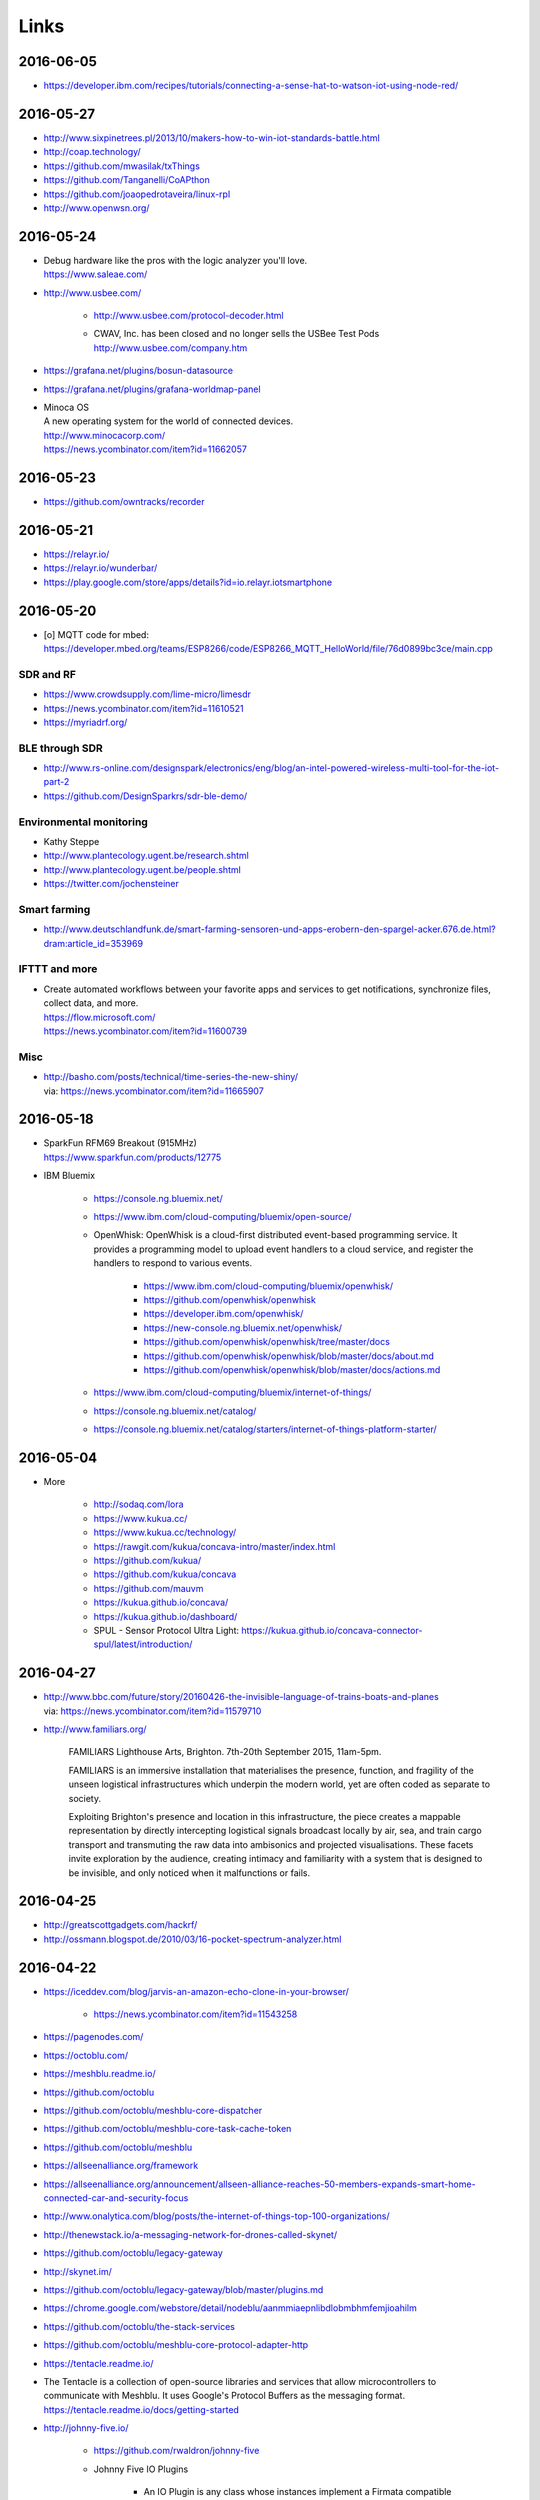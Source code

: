 #####
Links
#####


2016-06-05
==========
- https://developer.ibm.com/recipes/tutorials/connecting-a-sense-hat-to-watson-iot-using-node-red/


2016-05-27
==========
- http://www.sixpinetrees.pl/2013/10/makers-how-to-win-iot-standards-battle.html
- http://coap.technology/
- https://github.com/mwasilak/txThings
- https://github.com/Tanganelli/CoAPthon
- https://github.com/joaopedrotaveira/linux-rpl
- http://www.openwsn.org/


2016-05-24
==========
- | Debug hardware like the pros with the logic analyzer you'll love.
  | https://www.saleae.com/

- http://www.usbee.com/

    - http://www.usbee.com/protocol-decoder.html
    - | CWAV, Inc. has been closed and no longer sells the USBee Test Pods
      | http://www.usbee.com/company.htm

- https://grafana.net/plugins/bosun-datasource
- https://grafana.net/plugins/grafana-worldmap-panel

- | Minoca OS
  | A new operating system for the world of connected devices.
  | http://www.minocacorp.com/
  | https://news.ycombinator.com/item?id=11662057


2016-05-23
==========
- https://github.com/owntracks/recorder

2016-05-21
==========
- https://relayr.io/
- https://relayr.io/wunderbar/
- https://play.google.com/store/apps/details?id=io.relayr.iotsmartphone


2016-05-20
==========
- [o] MQTT code for mbed: https://developer.mbed.org/teams/ESP8266/code/ESP8266_MQTT_HelloWorld/file/76d0899bc3ce/main.cpp

SDR and RF
----------
- https://www.crowdsupply.com/lime-micro/limesdr
- https://news.ycombinator.com/item?id=11610521
- https://myriadrf.org/

BLE through SDR
---------------
- http://www.rs-online.com/designspark/electronics/eng/blog/an-intel-powered-wireless-multi-tool-for-the-iot-part-2
- https://github.com/DesignSparkrs/sdr-ble-demo/

Environmental monitoring
------------------------
- Kathy Steppe
- http://www.plantecology.ugent.be/research.shtml
- http://www.plantecology.ugent.be/people.shtml
- https://twitter.com/jochensteiner

Smart farming
-------------
- http://www.deutschlandfunk.de/smart-farming-sensoren-und-apps-erobern-den-spargel-acker.676.de.html?dram:article_id=353969

IFTTT and more
--------------
* | Create automated workflows between your favorite apps and services to get notifications, synchronize files, collect data, and more.
  | https://flow.microsoft.com/
  | https://news.ycombinator.com/item?id=11600739

Misc
----
* | http://basho.com/posts/technical/time-series-the-new-shiny/
  | via: https://news.ycombinator.com/item?id=11665907


2016-05-18
==========
- | SparkFun RFM69 Breakout (915MHz)
  | https://www.sparkfun.com/products/12775
- IBM Bluemix

    - https://console.ng.bluemix.net/
    - https://www.ibm.com/cloud-computing/bluemix/open-source/
    - OpenWhisk: OpenWhisk is a cloud-first distributed event-based programming service.
      It provides a programming model to upload event handlers to a cloud service, and register the handlers to respond to various events.

        - https://www.ibm.com/cloud-computing/bluemix/openwhisk/
        - https://github.com/openwhisk/openwhisk
        - https://developer.ibm.com/openwhisk/
        - https://new-console.ng.bluemix.net/openwhisk/
        - https://github.com/openwhisk/openwhisk/tree/master/docs
        - https://github.com/openwhisk/openwhisk/blob/master/docs/about.md
        - https://github.com/openwhisk/openwhisk/blob/master/docs/actions.md

    - https://www.ibm.com/cloud-computing/bluemix/internet-of-things/
    - https://console.ng.bluemix.net/catalog/
    - https://console.ng.bluemix.net/catalog/starters/internet-of-things-platform-starter/


2016-05-04
==========
- More

    - http://sodaq.com/lora
    - https://www.kukua.cc/
    - https://www.kukua.cc/technology/
    - https://rawgit.com/kukua/concava-intro/master/index.html
    - https://github.com/kukua/
    - https://github.com/kukua/concava
    - https://github.com/mauvm
    - https://kukua.github.io/concava/
    - https://kukua.github.io/dashboard/
    - SPUL - Sensor Protocol Ultra Light: https://kukua.github.io/concava-connector-spul/latest/introduction/


2016-04-27
==========
- | http://www.bbc.com/future/story/20160426-the-invisible-language-of-trains-boats-and-planes
  | via: https://news.ycombinator.com/item?id=11579710
- http://www.familiars.org/

    FAMILIARS
    Lighthouse Arts, Brighton. 7th-20th September 2015, 11am-5pm.

    FAMILIARS is an immersive installation that materialises the presence, function,
    and fragility of the unseen logistical infrastructures which underpin the modern
    world, yet are often coded as separate to society.

    Exploiting Brighton's presence and location in this infrastructure, the piece
    creates a mappable representation by directly intercepting logistical signals
    broadcast locally by air, sea, and train cargo transport and transmuting the
    raw data into ambisonics and projected visualisations. These facets invite
    exploration by the audience, creating intimacy and familiarity with a system
    that is designed to be invisible, and only noticed when it malfunctions or fails.


2016-04-25
==========
* http://greatscottgadgets.com/hackrf/
* http://ossmann.blogspot.de/2010/03/16-pocket-spectrum-analyzer.html


2016-04-22
==========
- https://iceddev.com/blog/jarvis-an-amazon-echo-clone-in-your-browser/

    - https://news.ycombinator.com/item?id=11543258

- https://pagenodes.com/
- https://octoblu.com/
- https://meshblu.readme.io/
- https://github.com/octoblu
- https://github.com/octoblu/meshblu-core-dispatcher
- https://github.com/octoblu/meshblu-core-task-cache-token
- https://github.com/octoblu/meshblu
- https://allseenalliance.org/framework
- https://allseenalliance.org/announcement/allseen-alliance-reaches-50-members-expands-smart-home-connected-car-and-security-focus
- http://www.onalytica.com/blog/posts/the-internet-of-things-top-100-organizations/
- http://thenewstack.io/a-messaging-network-for-drones-called-skynet/
- https://github.com/octoblu/legacy-gateway
- http://skynet.im/
- https://github.com/octoblu/legacy-gateway/blob/master/plugins.md
- https://chrome.google.com/webstore/detail/nodeblu/aanmmiaepnlibdlobmbhmfemjioahilm
- https://github.com/octoblu/the-stack-services
- https://github.com/octoblu/meshblu-core-protocol-adapter-http
- https://tentacle.readme.io/
- | The Tentacle is a collection of open-source libraries and services that allow microcontrollers to
  | communicate with Meshblu. It uses Google's Protocol Buffers as the messaging format.
  | https://tentacle.readme.io/docs/getting-started
- http://johnny-five.io/

    - https://github.com/rwaldron/johnny-five
    - Johnny Five IO Plugins

        - | An IO Plugin is any class whose instances implement a Firmata compatible interface.
          | https://github.com/rwaldron/io-plugins



2016-04-13
==========

busware
-------
- http://busware.de/tiki-index.php
- http://busware.de/tiki-view_faq.php?faqId=1
- http://busware.de/tiki-index.php?page=Products
- http://busware.de/tiki-index.php?page=CUR
- http://busware.de/tiki-index.php?page=CUN

    - http://busware.de/tiki-browse_image.php?galleryId=17&sort_mode=created_desc&imageId=138&scalesize=o

- http://busware.de/tiki-index.php?page=CUNO
- http://busware.de/tiki-index.php?page=CUNX

    - http://busware.de/tiki-browse_image.php?galleryId=60&sort_mode=created_desc&imageId=612&scalesize=o

Radio modules
-------------
- http://busware.de/tiki-index.php?page=Products
- http://busware.de/tiki-index.php?page=SCC
- http://busware.de/tiki-index.php?page=CSM
- http://busware.de/tiki-index.php?page=RF69USB

Radino
------
- http://busware.de/tiki-index.php?page=RADINO
- http://wiki.in-circuit.de/index.php5?title=Main_Page
- http://wiki.in-circuit.de/index.php5?title=radino_Modules
- http://wiki.in-circuit.de/index.php5?title=radino32_WiFi
- http://wiki.in-circuit.de/index.php5?title=ESP8266EX
- http://wiki.in-circuit.de/index.php5?title=radino_Library
- http://shop.in-circuit.de/index.php?cPath=22_27
- http://shop.in-circuit.de/product_info.php?cPath=22_27&products_id=177
- http://shop.in-circuit.de/product_info.php?products_id=171
- http://shop.in-circuit.de/product_info.php?products_id=29
- http://shop.in-circuit.de/product_info.php?products_id=177
- http://shop.in-circuit.de/product_info.php?products_id=178

Pigator/POD
-----------
POD - Pigator host, RTC and Onewire on DIN-rail
- http://busware.de/tiki-index.php?page=POD
- http://busware.de/tiki-index.php?page=PIGATOR
- http://busware.de/tiki-browse_image.php?galleryId=26&sort_mode=created_desc&imageId=276&scalesize=o
- http://shop.busware.de/product_info.php/products_id/116
- http://busware.de/tiki-index.php?page=POD_Installation

More :-)
--------
- http://busware.de/tiki-index.php?page=TuxRadio
- http://busware.de/tiki-index.php?page=SOMPI
- http://shop.in-circuit.de/product_info.php?cPath=22_48&products_id=167
- http://wiki.in-circuit.de/index.php5?title=Open_Source_Blinds_Controller
- http://shop.in-circuit.de/product_info.php?products_id=79
- http://busware.de/tiki-index.php?page=NMC

CUL
---
- http://culfw.de/culfw.html
- https://github.com/openhab/openhab/wiki/MAX!-CUL-Binding
- https://github.com/openhab/openhab/tree/master/bundles/binding/org.openhab.binding.maxcul

S0-datalogger
-------------
- http://busware.de/tiki-index.php?page=4S0ETH
- http://busware.de/tiki-index.php?page=SD0
- http://busware.de/tiki-index.php?page=TuxRail
- http://www.s0control.de/s0control-cloud/
- http://www.glr-gruppe.de/

MathLab integration
-------------------
- https://de.mathworks.com/help/dsp/gs/system-design-in-simulink-using-system-objects.html

2016-04-12
==========
- | Engauge Digitizer
  | Extracts data points from images of graphs
  | http://markummitchell.github.io/engauge-digitizer/

1-wire
------
- https://en.wikipedia.org/wiki/1-Wire

DigiTemp 1-wire sensor
----------------------
- https://www.digitemp.com/
- https://www.digitemp.com/software.shtml
- https://www.digitemp.com/images/screenshots/init1wire.png

MicroLAN 1-wire coupler
-----------------------
- https://www.maximintegrated.com/en/products/digital/one-wire/DS2409.html
- https://www.maximintegrated.com/en/products/digital/one-wire/DS2409.html/tb_tab3
- https://www.datsi.fi.upm.es/docencia/Micro_C/dallas/tb1.pdf

Pinba
-----

Pinba is a MySQL storage engine that acts as a realtime monitoring/statistics
server for PHP using MySQL as a read-only interface.

It accumulates and processes data sent over UDP by multiple PHP processes and
displays statistics in a nice human-readable form of simple "reports", also
providing read-only interface to the raw data in order to make possible
generation of more sophisticated reports and stats.

-- http://pinba.org/
-- https://github.com/tony2001/pinba_engine/wiki/Basics
-- https://github.com/tony2001/pinba_engine/wiki/PHP-extension

Powerline
---------
- https://www.devolo.com/products/Business-Solutions-Modules/dLAN-Green-PHY-eval-board-II/data/Handbuch-dLAN-Green-PHY-eval-board-II-de.pdf

GDL - GNU Data Language
-----------------------
- http://gnudatalanguage.sourceforge.net/

Environmental Monitoring
------------------------
- http://uptimedevices.com/product/sensor-hub-series/


2016-04-11
==========
- https://github.com/erth64net/weewx_rtl_433
- https://github.com/Merdeka/Home-Automation
- https://github.com/Merdeka/Home-Automation/tree/master/ESP8266-Wifi_MQTT-WeatherStation
- https://www.raspberrypi.org/products/sense-hat/
- https://pythonhosted.org/sense-hat/
- http://uk.rs-online.com/web/p/interface-development-kits/8949310/
- https://www.raspberrypi.org/products/raspberry-pi-touch-display/
- http://uk.rs-online.com/web/generalDisplay.html?id=raspberrypi
- http://uk.rs-online.com/web/p/lcd-monochrome-displays/8977147/
- http://uk.rs-online.com/web/p/lcd-monochrome-displays/8977141/
- http://uk.rs-online.com/web/p/radio-frequency-development-kits/8110710/
- http://uk.rs-online.com/web/p/radio-frequency-development-kits/8110732/
- http://uk.rs-online.com/web/p/processor-microcontroller-development-kits/8110714/
- http://uk.rs-online.com/web/p/processor-microcontroller-development-kits/8134164/
- https://www.element14.com/community/thread/50002/l/new-7-touchscreen-powering-the-pi-and-the-screen-with-portable-battery
- http://learn.pimoroni.com/tutorial/pi-lcd/getting-started-with-raspberry-pi-7-touchscreen-lcd
- http://www.ebay.com/bhp/raspberry-pi-lcd
- http://uk.rs-online.com/web/p/graphics-display-development-kits/8997466/
- http://www.sainsmart.com/7-inch-tft-lcd-monitor-for-raspberry-pi-touch-screen-driver-board-hdmi-vga-2av.html
- https://projects.drogon.net/raspberry-pi/wiringpi/lcd-library/
- https://demo.crossbar.io/gauges/
- https://github.com/estan/gauges
- https://github.com/crossbario/crossbarexamples/tree/master/rest/webhooks
- http://crossbar.io/docs/Database-Programming-with-PostgreSQL/
- http://findingscience.com/twistar/
- http://shop.busware.de/advanced_search_result.php?keywords=CUL
- http://www.sielcosistemi.com/en/products/winlog_scada_hmi/
- http://robomq.blogspot.de/2015/05/unlocking-modbus-networks-to-internet.html
- | A polymer element that implement a client for the MQTT protocol via WebSocket.
  | It is capable of Publish messages and Subscribe multiple topics.
  | https://github.com/centamiv/mqtt-client
- http://www.slideshare.net/ultrasonic/android-push-server-mqtt
- http://dangerousprototypes.com/docs/Bus_Pirate


2016-04-10
==========
- http://www.theregister.co.uk/2016/04/07/karamba_car_security/
- http://www.theinquirer.net/inquirer/news/2451793/gchq-intervenes-to-prevent-catastrophically-insecure-uk-smart-meter-plan
- http://www.businessinsider.de/googles-nest-closing-smart-home-company-revolv-bricking-devices-2016-4
- https://medium.com/@arlogilbert/the-time-that-tony-fadell-sold-me-a-container-of-hummus-cb0941c762c1
- http://www.seeedstudio.com/depot/LinkIt-ONE-p-2017.html
- http://www.seeedstudio.com/depot/Seeed-Tiny-BLE-BLE-6DOF-Mbed-Platform-p-2268.html
- http://www.seeedstudio.com/depot/SDLogger-Open-Hardware-Data-Logger-p-723.html
- https://github.com/sparkfun/OpenLog
- | Automatic identification of Arduino boards
  | https://github.com/nseidle/Ardentify
- | Polymer Lithium Ion Battery - 6Ah
  | https://www.sparkfun.com/products/8484


2016-03-30
==========
- http://iot-document.phodal.com/
- https://phodal.github.io/awesome-iot/
- https://github.com/phodal/iot-document
- https://github.com/phodal/awesome-iot
- https://github.com/mqtt/mqtt.github.io/wiki/libraries
- http://dave.thehorners.com/tech-talk/random-tech/499-messaging-messagequeue-pubsub-stomp-amqp-mqtt
- https://matrix.org/blog/wp-content/uploads/2015/02/2015-02-01-Matrix-IoT-FOSDEM.pdf
- https://www.reddit.com/r/Python/comments/1a7lqg/suggestions_for_building_a_real_time_web_app/
- https://matrix.org/
